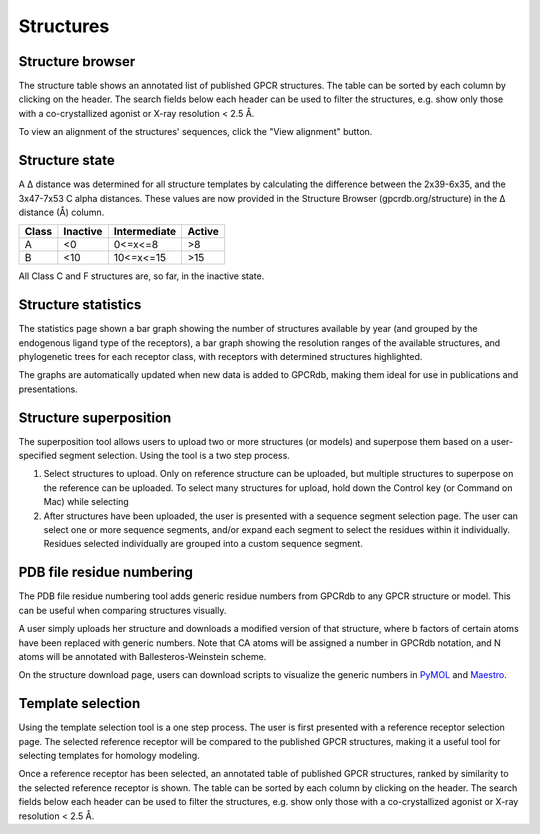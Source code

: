 Structures
=================

Structure browser
-----------------

The structure table shows an annotated list of published GPCR structures. The table can be sorted by each
column by clicking on the header. The search fields below each header can be used to filter the structures, e.g.
show only those with a co-crystallized agonist or X-ray resolution < 2.5 Å.

To view an alignment of the structures' sequences, click the "View alignment" button.

Structure state
---------------

A Δ distance was determined for all structure templates by calculating the difference between the 2x39-6x35, 
and the 3x47-7x53 C alpha distances. These values are now provided in the Structure Browser (gpcrdb.org/structure) 
in the Δ distance (Å) column.

=====  ========  ============  ======
Class  Inactive  Intermediate  Active
=====  ========  ============  ======
A      <0        0<=x<=8       >8
B      <10       10<=x<=15     >15
=====  ========  ============  ======
All Class C and F structures are, so far, in the inactive state.

Structure statistics
--------------------

The statistics page shown a bar graph showing the number of structures available by year (and grouped by the
endogenous ligand type of the receptors), a bar graph showing the resolution ranges of the available structures, and
phylogenetic trees for each receptor class, with receptors with determined structures highlighted.

The graphs are automatically updated when new data is added to GPCRdb, making them ideal for use in publications and
presentations.

Structure superposition
-----------------------

The superposition tool allows users to upload two or more structures (or models) and superpose them based on a
user-specified segment selection. Using the tool is a two step process.

1.  Select structures to upload. Only on reference structure can be uploaded, but multiple structures to superpose on
    the reference can be uploaded. To select many structures for upload, hold down the Control key (or Command on Mac)
    while selecting
2.  After structures have been uploaded, the user is presented with a sequence segment selection page. The user can
    select one or more sequence segments, and/or expand each segment to select the residues within it individually.
    Residues selected individually are grouped into a custom sequence segment.

PDB file residue numbering
--------------------------

The PDB file residue numbering tool adds generic residue numbers from GPCRdb to any GPCR structure or model. This can
be useful when comparing structures visually.

A user simply uploads her structure and downloads a modified version of that structure, where b factors of certain
atoms have been replaced with generic numbers. Note that CA atoms will be assigned a number in GPCRdb notation, and N
atoms will be annotated with Ballesteros-Weinstein scheme.

On the structure download page, users can download scripts to visualize the generic numbers in `PyMOL`_ and `Maestro`_.

.. _PyMOL: http://pymol.org
.. _Maestro: http://www.schrodinger.com/Maestro

Template selection
------------------

Using the template selection tool is a one step process. The user is first presented with a reference receptor
selection page. The selected reference receptor will be compared to the published GPCR structures, making it a useful
tool for selecting templates for homology modeling.

Once a reference receptor has been selected, an annotated table of published GPCR structures, ranked by
similarity to the selected reference receptor is shown. The table can be sorted by each column by clicking on the
header. The search fields below each header can be used to filter the structures, e.g. show only those with a
co-crystallized agonist or X-ray resolution < 2.5 Å.
